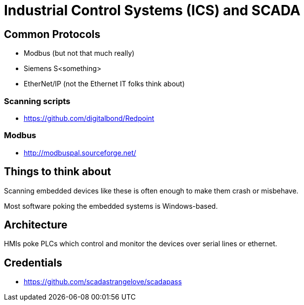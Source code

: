 = Industrial Control Systems (ICS) and SCADA

== Common Protocols

* Modbus (but not that much really)
* Siemens S<something>
* EtherNet/IP (not the Ethernet IT folks think about)

=== Scanning scripts

* https://github.com/digitalbond/Redpoint

=== Modbus

* http://modbuspal.sourceforge.net/

== Things to think about

Scanning embedded devices like these is often enough to make them crash or
misbehave.

Most software poking the embedded systems is Windows-based.

== Architecture

HMIs poke PLCs which control and monitor the devices over serial lines or
ethernet.

== Credentials

* https://github.com/scadastrangelove/scadapass


